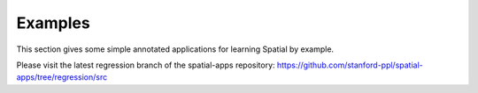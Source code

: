 Examples
========

This section gives some simple annotated applications for learning Spatial by example.

Please visit the latest regression branch of the spatial-apps repository: https://github.com/stanford-ppl/spatial-apps/tree/regression/src